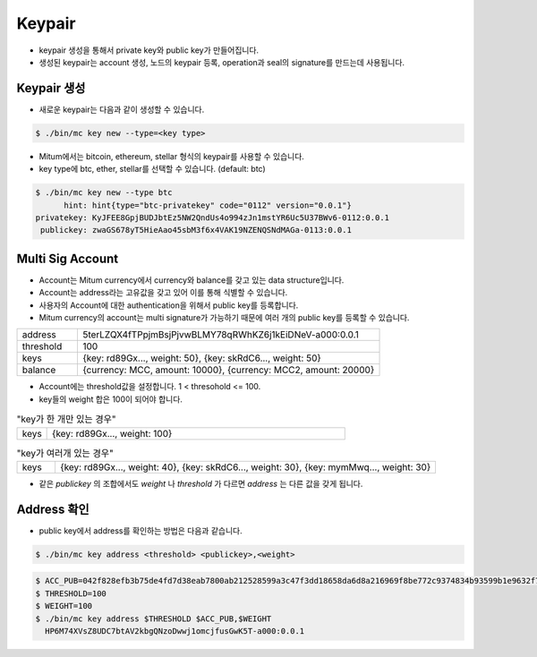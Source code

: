 Keypair
===============

* keypair 생성을 통해서 private key와 public key가 만들어집니다.
* 생성된 keypair는 account 생성, 노드의 keypair 등록, operation과 seal의 signature를 만드는데 사용됩니다.

Keypair 생성
--------------------

* 새로운 keypair는 다음과 같이 생성할 수 있습니다.

.. code-block:: sh

      $ ./bin/mc key new --type=<key type>

* Mitum에서는 bitcoin, ethereum, stellar 형식의 keypair를 사용할 수 있습니다.
* key type에 btc, ether, stellar를 선택할 수 있습니다. (default: btc)

.. code-block:: sh

      $ ./bin/mc key new --type btc
            hint: hint{type="btc-privatekey" code="0112" version="0.0.1"}
      privatekey: KyJFEE8GpjBUDJbtEz5NW2QndUs4o994zJn1mstYR6Uc5U37BWv6-0112:0.0.1
       publickey: zwaGS678yT5HieAao45sbM3f6x4VAK19NZENQSNdMAGa-0113:0.0.1

Multi Sig Account
------------------------

* Account는 Mitum currency에서 currency와 balance를 갖고 있는 data structure입니다.
* Account는 address라는 고유값을 갖고 있어 이를 통해 식별할 수 있습니다.
* 사용자의 Account에 대한 authentication을 위해서 public key를 등록합니다.
* Mitum currency의 account는 multi signature가 가능하기 때문에 여러 개의 public key를 등록할 수 있습니다.

.. csv-table::
   :widths: 30, 150

   "address", "5terLZQX4fTPpjmBsjPjvwBLMY78qRWhKZ6j1kEiDNeV-a000:0.0.1"
   "threshold", "100"
   "keys", "{key: rd89Gx..., weight: 50}, {key: skRdC6..., weight: 50}"
   "balance", "{currency: MCC, amount: 10000}, {currency: MCC2, amount: 20000}"

* Account에는 threshold값을 설정합니다. 1 < thresohold <= 100.
* key들의 weight 합은 100이 되어야 합니다.
.. csv-table:: "key가 한 개만 있는 경우"
    :widths: 30, 300

    "keys", "{key: rd89Gx..., weight: 100}                                                           "

.. csv-table:: "key가 여러개 있는 경우"
    :widths: 30, 300

    "keys", "{key: rd89Gx..., weight: 40}, {key: skRdC6..., weight: 30}, {key: mymMwq..., weight: 30}"

* 같은 *publickey* 의 조합에서도 *weight* 나 *threshold* 가 다르면 *address* 는 다른 값을 갖게 됩니다.

Address 확인
---------------

* public key에서 address를 확인하는 방법은 다음과 같습니다.

.. code-block:: sh

      $ ./bin/mc key address <threshold> <publickey>,<weight>

.. code-block:: sh
     
      $ ACC_PUB=042f828efb3b75de4fd7d38eab7800ab212528599a3c47f3dd18658da6d8a216969f8be772c9374834b93599b1e9632f7eda536f5c6eaec582ece8d6a730b0476a-0115:0.0.1
      $ THRESHOLD=100
      $ WEIGHT=100
      $ ./bin/mc key address $THRESHOLD $ACC_PUB,$WEIGHT
        HP6M74XVsZ8UDC7btAV2kbgQNzoDwwj1omcjfusGwK5T-a000:0.0.1